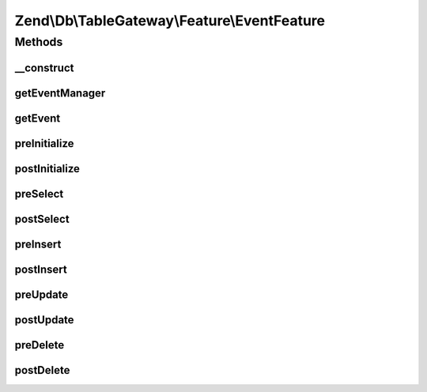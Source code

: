 .. Db/TableGateway/Feature/EventFeature.php generated using docpx on 01/30/13 03:32am


Zend\\Db\\TableGateway\\Feature\\EventFeature
=============================================

Methods
+++++++

__construct
-----------

.. function:: __construct()


    @param EventManagerInterface $eventManager

    :param EventFeature\TableGatewayEvent: 



getEventManager
---------------

.. function:: getEventManager()


    Retrieve composed event manager instance

    :rtype: EventManagerInterface 



getEvent
--------

.. function:: getEvent()


    Retrieve composed event instance

    :rtype: EventFeature\TableGatewayEvent 



preInitialize
-------------

.. function:: preInitialize()


    Initialize feature and trigger "preInitialize" event
    
    Ensures that the composed TableGateway has identifiers based on the
    class name, and that the event target is set to the TableGateway
    instance. It then triggers the "preInitialize" event.

    :rtype: void 



postInitialize
--------------

.. function:: postInitialize()


    Trigger the "postInitialize" event

    :rtype: void 



preSelect
---------

.. function:: preSelect()


    Trigger the "preSelect" event
    
    Triggers the "preSelect" event mapping the following parameters:
    - $select as "select"

    :param Select: 

    :rtype: void 



postSelect
----------

.. function:: postSelect()


    Trigger the "postSelect" event
    
    Triggers the "postSelect" event mapping the following parameters:
    - $statement as "statement"
    - $result as "result"
    - $resultSet as "result_set"

    :param StatementInterface: 
    :param ResultInterface: 
    :param ResultSetInterface: 

    :rtype: void 



preInsert
---------

.. function:: preInsert()


    Trigger the "preInsert" event
    
    Triggers the "preInsert" event mapping the following parameters:
    - $insert as "insert"

    :param Insert: 

    :rtype: void 



postInsert
----------

.. function:: postInsert()


    Trigger the "postInsert" event
    
    Triggers the "postInsert" event mapping the following parameters:
    - $statement as "statement"
    - $result as "result"

    :param StatementInterface: 
    :param ResultInterface: 

    :rtype: void 



preUpdate
---------

.. function:: preUpdate()


    Trigger the "preUpdate" event
    
    Triggers the "preUpdate" event mapping the following parameters:
    - $update as "update"

    :param Update: 

    :rtype: void 



postUpdate
----------

.. function:: postUpdate()


    Trigger the "postUpdate" event
    
    Triggers the "postUpdate" event mapping the following parameters:
    - $statement as "statement"
    - $result as "result"

    :param StatementInterface: 
    :param ResultInterface: 

    :rtype: void 



preDelete
---------

.. function:: preDelete()


    Trigger the "preDelete" event
    
    Triggers the "preDelete" event mapping the following parameters:
    - $delete as "delete"

    :param Delete: 

    :rtype: void 



postDelete
----------

.. function:: postDelete()


    Trigger the "postDelete" event
    
    Triggers the "postDelete" event mapping the following parameters:
    - $statement as "statement"
    - $result as "result"

    :param StatementInterface: 
    :param ResultInterface: 

    :rtype: void 



